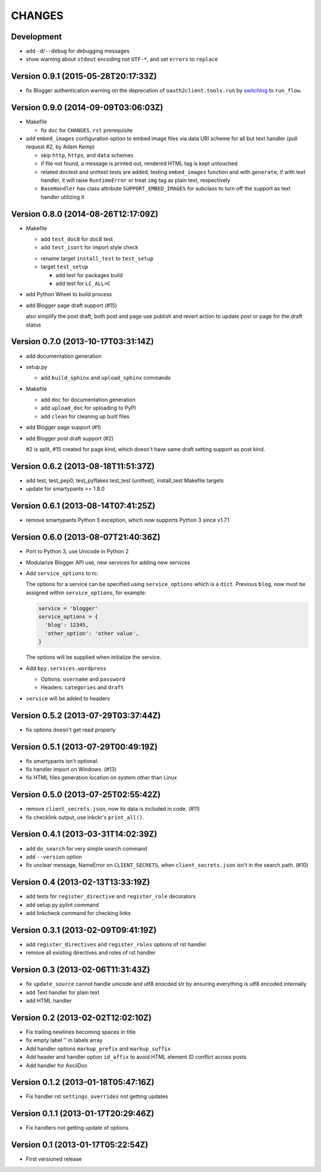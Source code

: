 =======
CHANGES
=======

Development
===========

* add ``-d``/``--debug`` for debugging messages
* show warning about ``stdout`` encoding not ``UTF-*``, and set ``errors`` to ``replace``

Version 0.9.1 (2015-05-28T20:17:33Z)
====================================

* fix Blogger authentication warning on the deprecation of ``oauth2client.tools.run`` by switching_ to ``run_flow``.

  .. _switching: https://github.com/pydata/pandas/issues/8327#issuecomment-97282417

Version 0.9.0 (2014-09-09T03:06:03Z)
====================================

* Makefile

  * fix ``doc`` for ``CHANGES.rst`` prerequisite

* add ``embed_images`` configuration option to embed image files via data URI
  scheme for all but text handler (pull request #2, by Adam Kemp)

  * skip ``http``, ``https``, and ``data`` schemes
  * if file not found, a message is printed out, rendered HTML tag is kept
    untouched
  * related doctest and unittest tests are added, testing ``embed_images``
    function and with ``generate``, if with text handler, it will raise
    ``RuntimeError`` or treat ``img`` tag as plain text, respectively
  * ``BaseHandler`` has class attribute ``SUPPORT_EMBED_IMAGES`` for subclass
    to turn off the support as text handler utilizing it

Version 0.8.0 (2014-08-26T12:17:09Z)
====================================

* Makefile

  + add ``test_doc8`` for doc8 test
  + add ``test_isort`` for import style check

  * rename target ``install_test`` to ``test_setup``
  * target ``test_setup``

    + add test for packages build
    + add test for ``LC_ALL=C``

+ add Python Wheel to build process

* add Blogger page draft support (#15)

  also simplify the post draft, both post and page use publish and revert
  action to update post or page for the draft status

Version 0.7.0 (2013-10-17T03:31:14Z)
====================================

* add documentation generation
* setup.py

  + add ``build_sphinx`` and ``upload_sphinx`` commands

* Makefile

  + add ``doc`` for documentation generation
  + add ``upload_doc`` for uploading to PyPI
  + add ``clean`` for cleaning up built files

* add Blogger page support (#1)
* add Blogger post draft support (#2)

  #2 is split, #15 created for page kind, which doesn't have same draft setting
  support as post kind.

Version 0.6.2 (2013-08-18T11:51:37Z)
====================================

* add test, test_pep0, test_pyflakes test_test (unittest), install_test
  Makefile targets
* update for smartypants >= 1.8.0

Version 0.6.1 (2013-08-14T07:41:25Z)
====================================

* remove smartypants Python 3 exception, which now supports Python 3 since
  v1.7.1

Version 0.6.0 (2013-08-07T21:40:36Z)
====================================

* Port to Python 3, use Unicode in Python 2
* Modularize Blogger API use, new services for adding new services
* Add ``service_options`` to rc:

  The options for a service can be specified using ``service_options`` which is
  a ``dict``. Previous ``blog``, now must be assigned within
  ``service_options``, for example:

  .. code:: python

    service = 'blogger'
    service_options = {
      'blog': 12345,
      'other_option': 'other value',
    }

  The options will be supplied when initialize the service.

* Add ``bpy.services.wordpress``

  * Options: ``username`` and ``password``
  * Headers: ``categories`` and ``draft``

* ``service`` will be added to headers

Version 0.5.2 (2013-07-29T03:37:44Z)
====================================

* fix options doesn't get read properly

Version 0.5.1 (2013-07-29T00:49:19Z)
====================================

* fix smartypants isn't optional.
* fix handler import on Windows. (#13)
* fix HTML files generation location on system other than Linux

Version 0.5.0 (2013-07-25T02:55:42Z)
====================================

* remove ``client_secrets.json``, now its data is included in code. (#11)
* fix checklink output, use lnkckr's ``print_all()``.

Version 0.4.1 (2013-03-31T14:02:39Z)
====================================

* add ``do_search`` for very simple search command
* add ``--version`` option
* fix unclear message, NameError on ``CLIENT_SECRETS``, when
  ``client_secrets.json`` isn't in the search path. (#10)

Version 0.4 (2013-02-13T13:33:19Z)
==================================

* add tests for ``register_directive`` and ``register_role`` decorators
* add setup.py pylint command
* add linkcheck command for checking links

Version 0.3.1 (2013-02-09T09:41:19Z)
====================================

* add ``register_directives`` and ``register_roles`` options of rst handler
* remove all existing directives and roles of rst handler

Version 0.3 (2013-02-06T11:31:43Z)
==================================

* fix ``update_source`` cannot handle unicode and utf8 enocded str by ensuring
  everything is utf8 encoded internally
* add Text handler for plain text
* add HTML handler

Version 0.2 (2013-02-02T12:02:10Z)
==================================

* Fix trailing newlines becoming spaces in title
* fix empty label '' in labels array
* Add handler options ``markup_prefix`` and ``markup_suffix``
* Add header and handler option ``id_affix`` to avoid HTML element ID conflict
  across posts
* Add handler for AsciiDoc

Version 0.1.2 (2013-01-18T05:47:16Z)
====================================

* Fix handler rst ``settings_overrides`` not getting updates

Version 0.1.1 (2013-01-17T20:29:46Z)
====================================

* Fix handlers not getting update of options

Version 0.1 (2013-01-17T05:22:54Z)
==================================

* First versioned release
